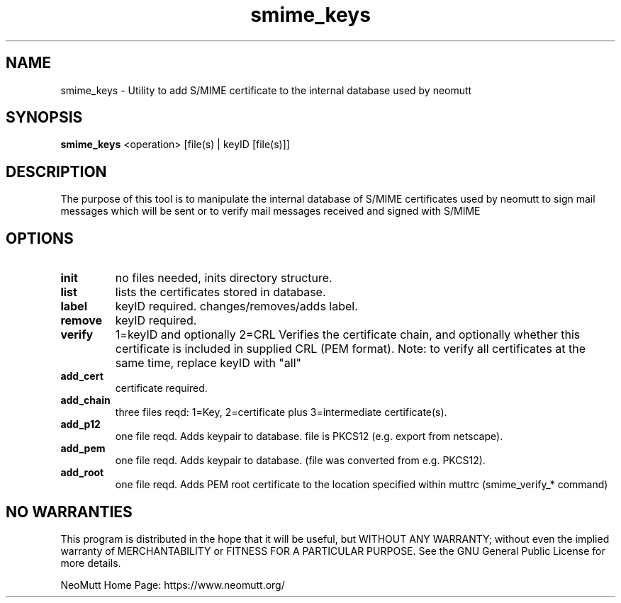 .\" -*-nroff-*-
.\"
.\"
.\"     Copyright (C) 2001,2002 Oliver Ehli <elmy@acm.org>
.\"     Copyright (C) 2001 Mike Schiraldi <raldi@research.netsol.com>
.\"     Copyright (C) 2003 Bjoern Jacke <bjoern@j3e.de>
.\"
.\"     This program is free software; you can redistribute it and/or modify
.\"     it under the terms of the GNU General Public License as published by
.\"     the Free Software Foundation; either version 2 of the License, or
.\"     (at your option) any later version.
.\"
.\"     This program is distributed in the hope that it will be useful,
.\"     but WITHOUT ANY WARRANTY; without even the implied warranty of
.\"     MERCHANTABILITY or FITNESS FOR A PARTICULAR PURPOSE.  See the
.\"     GNU General Public License for more details.
.\"
.\"     You should have received a copy of the GNU General Public License
.\"     along with this program; if not, write to the Free Software
.\"     Foundation, Inc., 51 Franklin Street, Fifth Floor, Boston, MA  02110-1301, USA.
.\"
.TH smime_keys 1 "May 2009" Unix "User Manuals"
.SH "NAME"
smime_keys \- Utility to add S/MIME certificate to the internal database used by neomutt
.SH SYNOPSIS
.PP
.B smime_keys
<operation>  [file(s) | keyID [file(s)]]
.SH "DESCRIPTION"
The purpose of this tool is to manipulate the internal database of S/MIME certificates
used by neomutt to sign mail messages which will be sent or to verify mail messages received
and signed with S/MIME
.SH OPTIONS
.PP
.IP \fBinit\fP
no files needed, inits directory structure.
.IP \fBlist\fP
lists the certificates stored in database.
.IP \fBlabel\fP
keyID required. changes/removes/adds label.
.IP \fBremove\fP
keyID required.
.IP \fBverify\fP
1=keyID and optionally 2=CRL
Verifies the certificate chain, and optionally whether
this certificate is included in supplied CRL (PEM format).
Note: to verify all certificates at the same time,
replace keyID with "all"
.IP \fBadd_cert\fP
certificate required.
.IP \fBadd_chain\fP
three files reqd: 1=Key, 2=certificate
plus 3=intermediate certificate(s).
.IP \fBadd_p12\fP
one file reqd. Adds keypair to database.
file is PKCS12 (e.g. export from netscape).
.IP \fBadd_pem\fP
one file reqd. Adds keypair to database.
(file was converted from e.g. PKCS12).
.IP \fBadd_root\fP
one file reqd. Adds PEM root certificate to the location
specified within muttrc (smime_verify_* command)
.SH NO WARRANTIES
This program is distributed in the hope that it will be useful,
but WITHOUT ANY WARRANTY; without even the implied warranty of
MERCHANTABILITY or FITNESS FOR A PARTICULAR PURPOSE.  See the
GNU General Public License for more details.
.PP
NeoMutt Home Page: https://www.neomutt.org/

